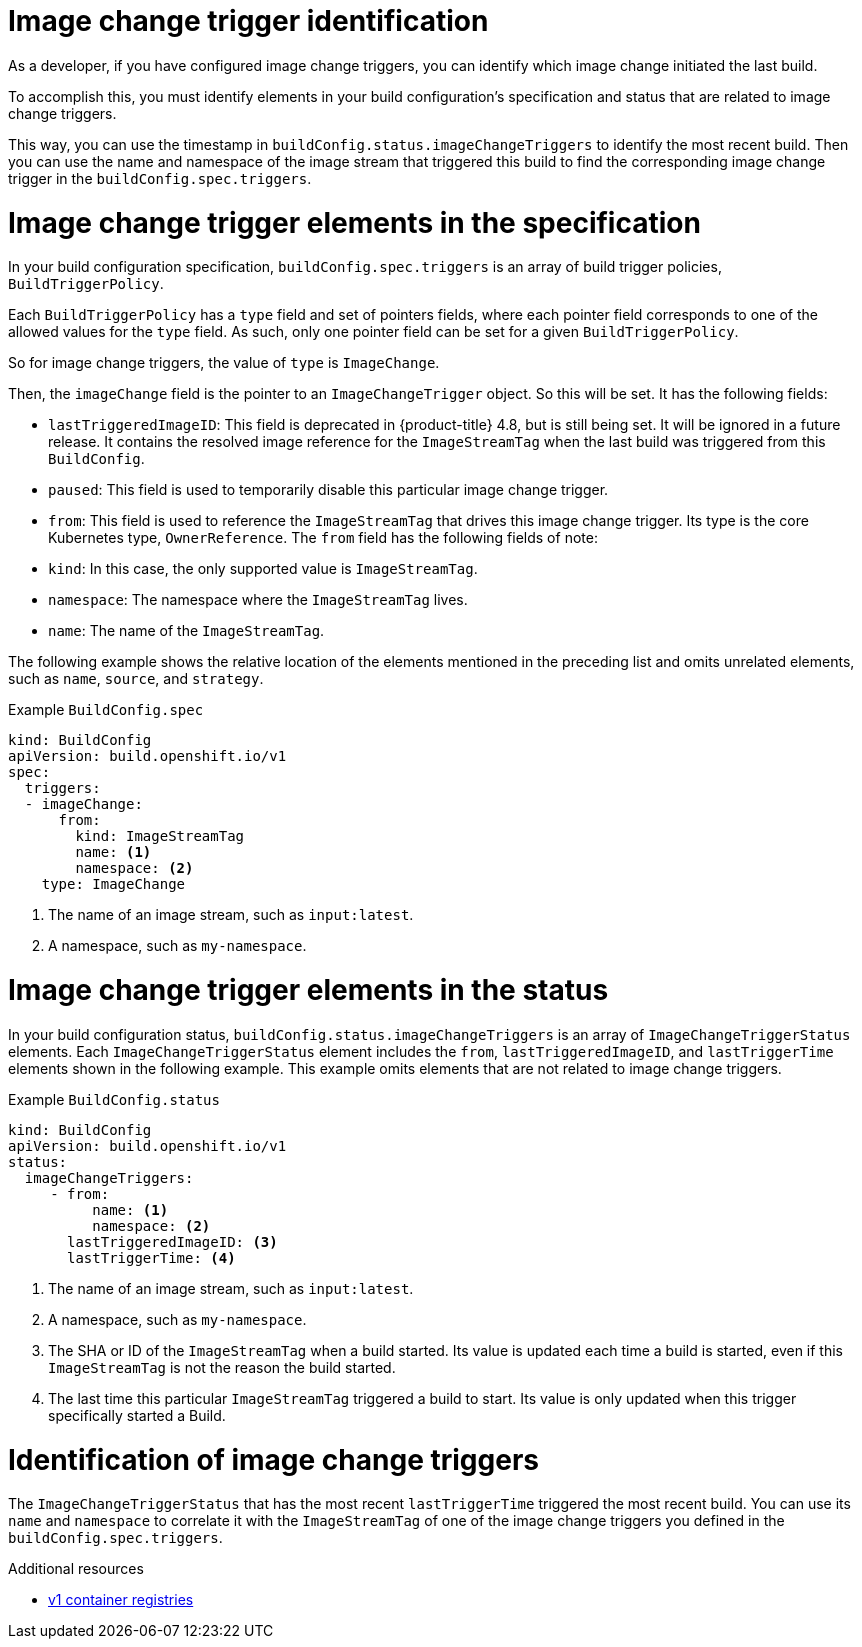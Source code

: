 // Module included in the following assemblies:
//
// * builds/triggering-builds-build-hooks.adoc

[id="builds-image-change-trigger-identification_{context}"]
= Image change trigger identification

As a developer, if you have configured image change triggers, you can identify which image change initiated the last build.

To accomplish this, you must identify elements in your build configuration's specification and status that are related to image change triggers.

This way, you can use the timestamp in `buildConfig.status.imageChangeTriggers` to identify the most recent build. Then you can use the name and namespace of the image stream that triggered this build to find the corresponding image change trigger in the `buildConfig.spec.triggers`.


= Image change trigger elements in the specification

In your build configuration specification, `buildConfig.spec.triggers` is an array of build trigger policies, `BuildTriggerPolicy`.

Each `BuildTriggerPolicy` has a `type` field and set of pointers fields, where each pointer field corresponds to one of the allowed values for the `type` field. As such, only one pointer field can be set for a given `BuildTriggerPolicy`.

So for image change triggers, the value of `type` is `ImageChange`.

Then, the `imageChange` field is the pointer to an `ImageChangeTrigger` object. So this will be set. It has the following fields:

* `lastTriggeredImageID`: This field is deprecated in {product-title} 4.8, but is still being set. It will be ignored in a future release. It contains the resolved image reference for the `ImageStreamTag` when the last build was triggered from this `BuildConfig`.
* `paused`: This field is used to temporarily disable this particular image change trigger.
* `from`: This field is used to reference the `ImageStreamTag` that drives this image change trigger. Its type is the core Kubernetes type, `OwnerReference`. The `from` field has the following fields of note:
  * `kind`: In this case, the only supported value is `ImageStreamTag`.
  * `namespace`: The namespace where the `ImageStreamTag` lives.
  * `name`: The name of the `ImageStreamTag`.

The following example shows the relative location of the elements mentioned in the preceding list and omits unrelated elements, such as `name`, `source`, and `strategy`.

.Example `BuildConfig.spec`
[source,yaml]
----
kind: BuildConfig
apiVersion: build.openshift.io/v1
spec:
  triggers:
  - imageChange:
      from:
        kind: ImageStreamTag
        name: <1>
        namespace: <2>
    type: ImageChange
----
<1> The name of an image stream, such as `input:latest`.
<2> A namespace, such as `my-namespace`.

= Image change trigger elements in the status

In your build configuration status, `buildConfig.status.imageChangeTriggers` is an array of `ImageChangeTriggerStatus` elements. Each `ImageChangeTriggerStatus` element includes the `from`, `lastTriggeredImageID`, and `lastTriggerTime` elements shown in the following example. This example omits elements that are not related to image change triggers.

.Example `BuildConfig.status`
[source,yaml]
----
kind: BuildConfig
apiVersion: build.openshift.io/v1
status:
  imageChangeTriggers:
     - from:
          name: <1>
          namespace: <2>
       lastTriggeredImageID: <3>
       lastTriggerTime: <4>
----
<1> The name of an image stream, such as `input:latest`.
<2> A namespace, such as `my-namespace`.
<3> The SHA or ID of the `ImageStreamTag` when a build started. Its value is updated each time a build is started, even if this `ImageStreamTag` is not the reason the build started.
<4> The last time this particular `ImageStreamTag` triggered a build to start. Its value is only updated when this trigger specifically started a Build.

= Identification of image change triggers

The `ImageChangeTriggerStatus` that has the most recent `lastTriggerTime` triggered the most recent build. You can use its `name` and `namespace` to correlate it with the `ImageStreamTag` of one of the image change triggers you defined in the `buildConfig.spec.triggers`.

[role="_additional-resources"]
.Additional resources

* link:http://docs.docker.com/v1.7/reference/api/hub_registry_spec/#docker-registry-1-0[v1 container registries]
